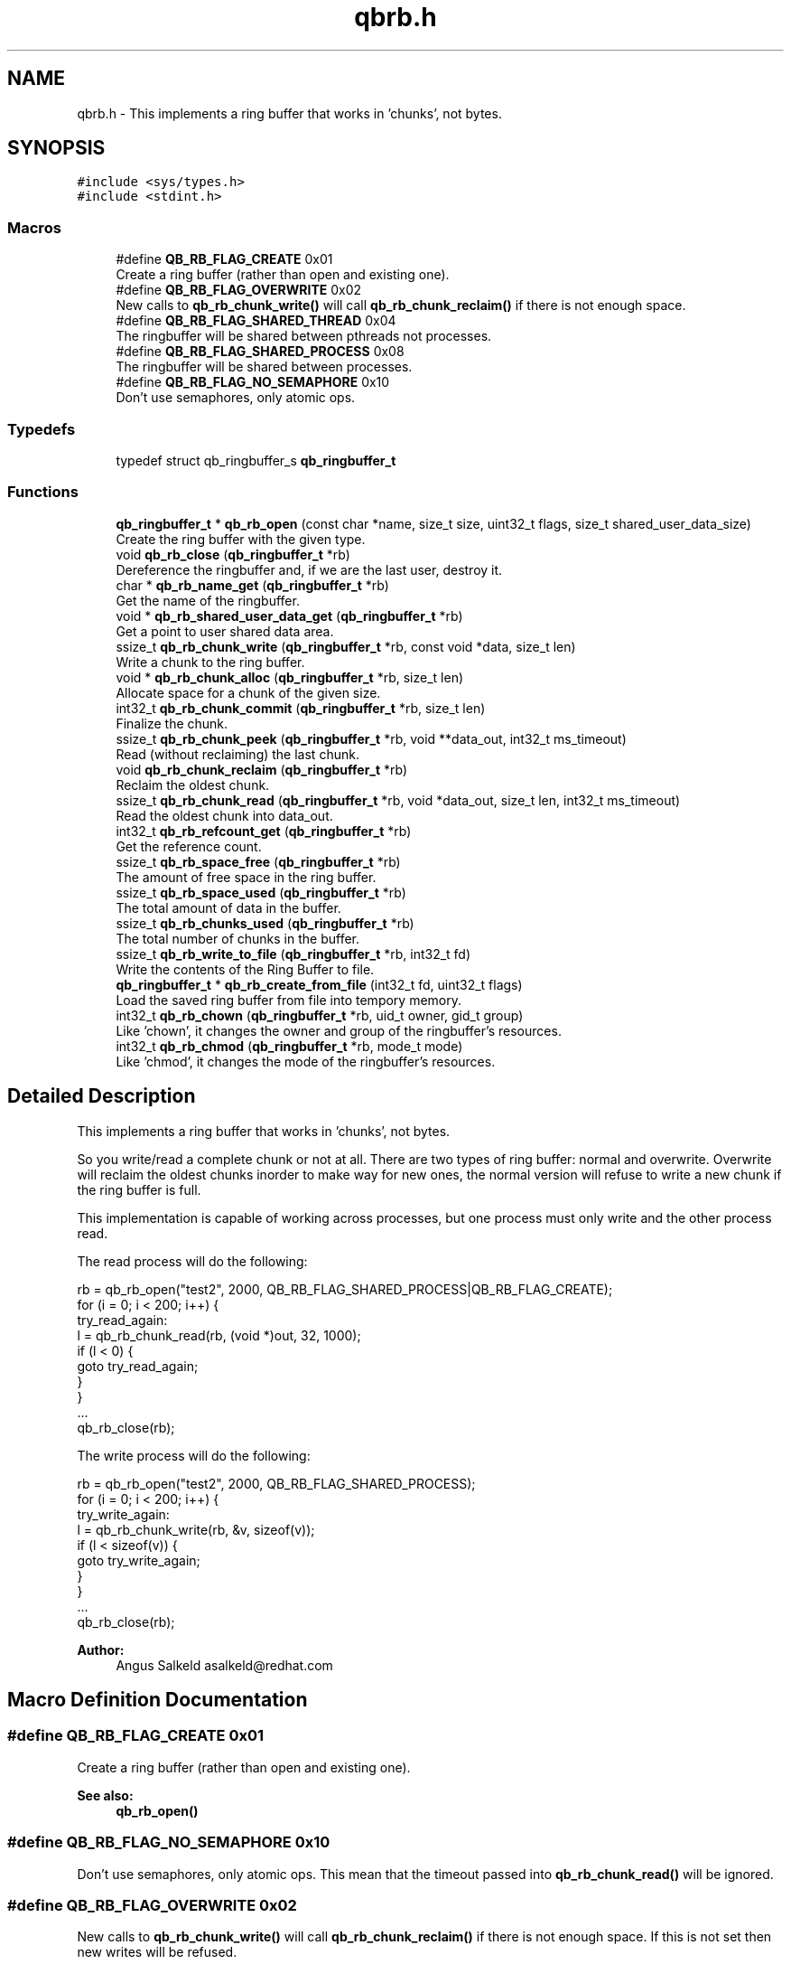 .TH "qbrb.h" 3 "Sun Dec 2 2018" "Version 1.0.3" "libqb" \" -*- nroff -*-
.ad l
.nh
.SH NAME
qbrb.h \- This implements a ring buffer that works in 'chunks', not bytes\&.  

.SH SYNOPSIS
.br
.PP
\fC#include <sys/types\&.h>\fP
.br
\fC#include <stdint\&.h>\fP
.br

.SS "Macros"

.in +1c
.ti -1c
.RI "#define \fBQB_RB_FLAG_CREATE\fP   0x01"
.br
.RI "Create a ring buffer (rather than open and existing one)\&. "
.ti -1c
.RI "#define \fBQB_RB_FLAG_OVERWRITE\fP   0x02"
.br
.RI "New calls to \fBqb_rb_chunk_write()\fP will call \fBqb_rb_chunk_reclaim()\fP if there is not enough space\&. "
.ti -1c
.RI "#define \fBQB_RB_FLAG_SHARED_THREAD\fP   0x04"
.br
.RI "The ringbuffer will be shared between pthreads not processes\&. "
.ti -1c
.RI "#define \fBQB_RB_FLAG_SHARED_PROCESS\fP   0x08"
.br
.RI "The ringbuffer will be shared between processes\&. "
.ti -1c
.RI "#define \fBQB_RB_FLAG_NO_SEMAPHORE\fP   0x10"
.br
.RI "Don't use semaphores, only atomic ops\&. "
.in -1c
.SS "Typedefs"

.in +1c
.ti -1c
.RI "typedef struct qb_ringbuffer_s \fBqb_ringbuffer_t\fP"
.br
.in -1c
.SS "Functions"

.in +1c
.ti -1c
.RI "\fBqb_ringbuffer_t\fP * \fBqb_rb_open\fP (const char *name, size_t size, uint32_t flags, size_t shared_user_data_size)"
.br
.RI "Create the ring buffer with the given type\&. "
.ti -1c
.RI "void \fBqb_rb_close\fP (\fBqb_ringbuffer_t\fP *rb)"
.br
.RI "Dereference the ringbuffer and, if we are the last user, destroy it\&. "
.ti -1c
.RI "char * \fBqb_rb_name_get\fP (\fBqb_ringbuffer_t\fP *rb)"
.br
.RI "Get the name of the ringbuffer\&. "
.ti -1c
.RI "void * \fBqb_rb_shared_user_data_get\fP (\fBqb_ringbuffer_t\fP *rb)"
.br
.RI "Get a point to user shared data area\&. "
.ti -1c
.RI "ssize_t \fBqb_rb_chunk_write\fP (\fBqb_ringbuffer_t\fP *rb, const void *data, size_t len)"
.br
.RI "Write a chunk to the ring buffer\&. "
.ti -1c
.RI "void * \fBqb_rb_chunk_alloc\fP (\fBqb_ringbuffer_t\fP *rb, size_t len)"
.br
.RI "Allocate space for a chunk of the given size\&. "
.ti -1c
.RI "int32_t \fBqb_rb_chunk_commit\fP (\fBqb_ringbuffer_t\fP *rb, size_t len)"
.br
.RI "Finalize the chunk\&. "
.ti -1c
.RI "ssize_t \fBqb_rb_chunk_peek\fP (\fBqb_ringbuffer_t\fP *rb, void **data_out, int32_t ms_timeout)"
.br
.RI "Read (without reclaiming) the last chunk\&. "
.ti -1c
.RI "void \fBqb_rb_chunk_reclaim\fP (\fBqb_ringbuffer_t\fP *rb)"
.br
.RI "Reclaim the oldest chunk\&. "
.ti -1c
.RI "ssize_t \fBqb_rb_chunk_read\fP (\fBqb_ringbuffer_t\fP *rb, void *data_out, size_t len, int32_t ms_timeout)"
.br
.RI "Read the oldest chunk into data_out\&. "
.ti -1c
.RI "int32_t \fBqb_rb_refcount_get\fP (\fBqb_ringbuffer_t\fP *rb)"
.br
.RI "Get the reference count\&. "
.ti -1c
.RI "ssize_t \fBqb_rb_space_free\fP (\fBqb_ringbuffer_t\fP *rb)"
.br
.RI "The amount of free space in the ring buffer\&. "
.ti -1c
.RI "ssize_t \fBqb_rb_space_used\fP (\fBqb_ringbuffer_t\fP *rb)"
.br
.RI "The total amount of data in the buffer\&. "
.ti -1c
.RI "ssize_t \fBqb_rb_chunks_used\fP (\fBqb_ringbuffer_t\fP *rb)"
.br
.RI "The total number of chunks in the buffer\&. "
.ti -1c
.RI "ssize_t \fBqb_rb_write_to_file\fP (\fBqb_ringbuffer_t\fP *rb, int32_t fd)"
.br
.RI "Write the contents of the Ring Buffer to file\&. "
.ti -1c
.RI "\fBqb_ringbuffer_t\fP * \fBqb_rb_create_from_file\fP (int32_t fd, uint32_t flags)"
.br
.RI "Load the saved ring buffer from file into tempory memory\&. "
.ti -1c
.RI "int32_t \fBqb_rb_chown\fP (\fBqb_ringbuffer_t\fP *rb, uid_t owner, gid_t group)"
.br
.RI "Like 'chown', it changes the owner and group of the ringbuffer's resources\&. "
.ti -1c
.RI "int32_t \fBqb_rb_chmod\fP (\fBqb_ringbuffer_t\fP *rb, mode_t mode)"
.br
.RI "Like 'chmod', it changes the mode of the ringbuffer's resources\&. "
.in -1c
.SH "Detailed Description"
.PP 
This implements a ring buffer that works in 'chunks', not bytes\&. 

So you write/read a complete chunk or not at all\&. There are two types of ring buffer: normal and overwrite\&. Overwrite will reclaim the oldest chunks inorder to make way for new ones, the normal version will refuse to write a new chunk if the ring buffer is full\&.
.PP
This implementation is capable of working across processes, but one process must only write and the other process read\&.
.PP
The read process will do the following: 
.PP
.nf
     rb = qb_rb_open("test2", 2000, QB_RB_FLAG_SHARED_PROCESS|QB_RB_FLAG_CREATE);
     for (i = 0; i < 200; i++) {
try_read_again:
        l = qb_rb_chunk_read(rb, (void *)out, 32, 1000);
        if (l < 0) {
                goto try_read_again;
        }
     }
     \&.\&.\&.
     qb_rb_close(rb);

.fi
.PP
.PP
The write process will do the following: 
.PP
.nf
     rb = qb_rb_open("test2", 2000, QB_RB_FLAG_SHARED_PROCESS);
     for (i = 0; i < 200; i++) {
try_write_again:
        l = qb_rb_chunk_write(rb, &v, sizeof(v));
        if (l < sizeof(v)) {
                goto try_write_again;
        }
     }
     \&.\&.\&.
     qb_rb_close(rb);

.fi
.PP
.PP
\fBAuthor:\fP
.RS 4
Angus Salkeld asalkeld@redhat.com 
.RE
.PP

.SH "Macro Definition Documentation"
.PP 
.SS "#define QB_RB_FLAG_CREATE   0x01"

.PP
Create a ring buffer (rather than open and existing one)\&. 
.PP
\fBSee also:\fP
.RS 4
\fBqb_rb_open()\fP 
.RE
.PP

.SS "#define QB_RB_FLAG_NO_SEMAPHORE   0x10"

.PP
Don't use semaphores, only atomic ops\&. This mean that the timeout passed into \fBqb_rb_chunk_read()\fP will be ignored\&. 
.SS "#define QB_RB_FLAG_OVERWRITE   0x02"

.PP
New calls to \fBqb_rb_chunk_write()\fP will call \fBqb_rb_chunk_reclaim()\fP if there is not enough space\&. If this is not set then new writes will be refused\&. 
.PP
\fBSee also:\fP
.RS 4
\fBqb_rb_open()\fP 
.RE
.PP

.SS "#define QB_RB_FLAG_SHARED_PROCESS   0x08"

.PP
The ringbuffer will be shared between processes\&. This effects the type of locks/semaphores that are used\&. 
.PP
\fBSee also:\fP
.RS 4
\fBqb_rb_open()\fP 
.RE
.PP

.SS "#define QB_RB_FLAG_SHARED_THREAD   0x04"

.PP
The ringbuffer will be shared between pthreads not processes\&. This effects the type of locks/semaphores that are used\&. 
.PP
\fBSee also:\fP
.RS 4
\fBqb_rb_open()\fP 
.RE
.PP

.SH "Typedef Documentation"
.PP 
.SS "typedef struct qb_ringbuffer_s \fBqb_ringbuffer_t\fP"

.SH "Function Documentation"
.PP 
.SS "int32_t qb_rb_chmod (\fBqb_ringbuffer_t\fP * rb, mode_t mode)"

.PP
Like 'chmod', it changes the mode of the ringbuffer's resources\&. 
.PP
\fBParameters:\fP
.RS 4
\fImode\fP mode to change to 
.br
\fIrb\fP ringbuffer instance 
.RE
.PP
\fBReturn values:\fP
.RS 4
\fI0\fP == ok 
.br
\fI-errno\fP for error 
.RE
.PP

.SS "int32_t qb_rb_chown (\fBqb_ringbuffer_t\fP * rb, uid_t owner, gid_t group)"

.PP
Like 'chown', it changes the owner and group of the ringbuffer's resources\&. 
.PP
\fBParameters:\fP
.RS 4
\fIowner\fP uid of the owner to change to 
.br
\fIgroup\fP gid of the group to change to 
.br
\fIrb\fP ringbuffer instance 
.RE
.PP
\fBReturns:\fP
.RS 4
status (0 = ok, -errno for error) 
.RE
.PP

.SS "void* qb_rb_chunk_alloc (\fBqb_ringbuffer_t\fP * rb, size_t len)"

.PP
Allocate space for a chunk of the given size\&. If type == QB_RB_FLAG_OVERWRITE and NULL is returned, memory corruption of the memory file has occurred\&. The ringbuffer should be destroyed\&. If type == QB_RB_NORMAL then when there is not enough space it will return NULL\&.
.PP
\fBParameters:\fP
.RS 4
\fIrb\fP ringbuffer instance 
.br
\fIlen\fP (in) the size to allocate\&. 
.RE
.PP
\fBReturns:\fP
.RS 4
pointer to chunk to write to, or NULL (if no space)\&.
.RE
.PP
\fBSee also:\fP
.RS 4
\fBqb_rb_chunk_alloc()\fP 
.RE
.PP

.SS "int32_t qb_rb_chunk_commit (\fBqb_ringbuffer_t\fP * rb, size_t len)"

.PP
Finalize the chunk\&. 
.PP
\fBParameters:\fP
.RS 4
\fIrb\fP ringbuffer instance 
.br
\fIlen\fP (in) the size of the chunk\&. 
.RE
.PP

.SS "ssize_t qb_rb_chunk_peek (\fBqb_ringbuffer_t\fP * rb, void ** data_out, int32_t ms_timeout)"

.PP
Read (without reclaiming) the last chunk\&. This function is a way of accessing the next chunk without a memcpy()\&. You can read the chunk data in place\&.
.PP
\fBNote:\fP
.RS 4
This function will not 'pop' the chunk, you will need to call \fBqb_rb_chunk_reclaim()\fP\&. 
.RE
.PP
\fBParameters:\fP
.RS 4
\fIrb\fP ringbuffer instance 
.br
\fIdata_out\fP (out) a pointer to the next chunk to read (not copied)\&. 
.br
\fIms_timeout\fP (in) time to wait for new data\&.
.RE
.PP
\fBReturns:\fP
.RS 4
the size of the chunk (0 if buffer empty)\&. 
.RE
.PP

.SS "ssize_t qb_rb_chunk_read (\fBqb_ringbuffer_t\fP * rb, void * data_out, size_t len, int32_t ms_timeout)"

.PP
Read the oldest chunk into data_out\&. This is the same as \fBqb_rb_chunk_peek()\fP memcpy() and \fBqb_rb_chunk_reclaim()\fP\&.
.PP
\fBParameters:\fP
.RS 4
\fIrb\fP ringbuffer instance 
.br
\fIdata_out\fP (in/out) the chunk will be memcpy'ed into this\&. 
.br
\fIlen\fP (in) the size of data_out\&. 
.br
\fIms_timeout\fP the amount od time to wait for new data\&. 
.RE
.PP
\fBReturns:\fP
.RS 4
the size of the chunk, or error\&. 
.RE
.PP

.SS "void qb_rb_chunk_reclaim (\fBqb_ringbuffer_t\fP * rb)"

.PP
Reclaim the oldest chunk\&. You will need to call this if using \fBqb_rb_chunk_peek()\fP\&. 
.PP
\fBParameters:\fP
.RS 4
\fIrb\fP ringbuffer instance 
.RE
.PP

.SS "ssize_t qb_rb_chunk_write (\fBqb_ringbuffer_t\fP * rb, const void * data, size_t len)"

.PP
Write a chunk to the ring buffer\&. This simply calls \fBqb_rb_chunk_alloc()\fP and then \fBqb_rb_chunk_commit()\fP\&.
.PP
\fBParameters:\fP
.RS 4
\fIrb\fP ringbuffer instance 
.br
\fIdata\fP (in) the data to write 
.br
\fIlen\fP (in) the size of the chunk\&. 
.RE
.PP
\fBReturns:\fP
.RS 4
the amount of bytes actually buffered (either len or -1)\&.
.RE
.PP
\fBSee also:\fP
.RS 4
\fBqb_rb_chunk_alloc()\fP 
.PP
\fBqb_rb_chunk_commit()\fP 
.RE
.PP

.SS "ssize_t qb_rb_chunks_used (\fBqb_ringbuffer_t\fP * rb)"

.PP
The total number of chunks in the buffer\&. 
.PP
\fBParameters:\fP
.RS 4
\fIrb\fP ringbuffer instance 
.RE
.PP

.SS "void qb_rb_close (\fBqb_ringbuffer_t\fP * rb)"

.PP
Dereference the ringbuffer and, if we are the last user, destroy it\&. All files, mmaped memory, semaphores and locks will be destroyed\&.
.PP
\fBParameters:\fP
.RS 4
\fIrb\fP ringbuffer instance 
.RE
.PP

.SS "\fBqb_ringbuffer_t\fP* qb_rb_create_from_file (int32_t fd, uint32_t flags)"

.PP
Load the saved ring buffer from file into tempory memory\&. 
.PP
\fBParameters:\fP
.RS 4
\fIfd\fP file with saved ringbuffer data\&. 
.br
\fIflags\fP same flags as passed into \fBqb_rb_open()\fP 
.RE
.PP
\fBReturns:\fP
.RS 4
new ringbuffer instance 
.RE
.PP
\fBSee also:\fP
.RS 4
\fBqb_rb_write_to_file()\fP 
.RE
.PP

.SS "char* qb_rb_name_get (\fBqb_ringbuffer_t\fP * rb)"

.PP
Get the name of the ringbuffer\&. 
.PP
\fBParameters:\fP
.RS 4
\fIrb\fP ringbuffer instance 
.RE
.PP
\fBReturns:\fP
.RS 4
name\&. 
.RE
.PP

.SS "\fBqb_ringbuffer_t\fP* qb_rb_open (const char * name, size_t size, uint32_t flags, size_t shared_user_data_size)"

.PP
Create the ring buffer with the given type\&. This creates allocates a ring buffer in shared memory\&.
.PP
\fBParameters:\fP
.RS 4
\fIname\fP the unique name of this ringbuffer\&. 
.br
\fIsize\fP the requested size\&. 
.br
\fIflags\fP or'ed flags 
.br
\fIshared_user_data_size\fP size for a shared data area\&. 
.RE
.PP
\fBNote:\fP
.RS 4
the actual size will be rounded up to the next page size\&. 
.RE
.PP
\fBReturns:\fP
.RS 4
a new ring buffer or NULL if there was a problem\&. 
.RE
.PP
\fBSee also:\fP
.RS 4
\fBQB_RB_FLAG_CREATE\fP, \fBQB_RB_FLAG_OVERWRITE\fP, \fBQB_RB_FLAG_SHARED_THREAD\fP, \fBQB_RB_FLAG_SHARED_PROCESS\fP 
.RE
.PP

.SS "int32_t qb_rb_refcount_get (\fBqb_ringbuffer_t\fP * rb)"

.PP
Get the reference count\&. 
.PP
\fBParameters:\fP
.RS 4
\fIrb\fP ringbuffer instance 
.RE
.PP
\fBReturns:\fP
.RS 4
the number of references 
.RE
.PP

.SS "void* qb_rb_shared_user_data_get (\fBqb_ringbuffer_t\fP * rb)"

.PP
Get a point to user shared data area\&. 
.PP
\fBNote:\fP
.RS 4
this is of size 'shared_user_data_size' passed into \fBqb_rb_open()\fP
.RE
.PP
\fBParameters:\fP
.RS 4
\fIrb\fP ringbuffer instance 
.RE
.PP
\fBReturns:\fP
.RS 4
pointer to shared data\&. 
.RE
.PP

.SS "ssize_t qb_rb_space_free (\fBqb_ringbuffer_t\fP * rb)"

.PP
The amount of free space in the ring buffer\&. 
.PP
\fBNote:\fP
.RS 4
Some of this space will be consumed by the chunk headers\&. 
.RE
.PP
\fBParameters:\fP
.RS 4
\fIrb\fP ringbuffer instance 
.RE
.PP

.SS "ssize_t qb_rb_space_used (\fBqb_ringbuffer_t\fP * rb)"

.PP
The total amount of data in the buffer\&. 
.PP
\fBNote:\fP
.RS 4
This includes the chunk headers (8 bytes per chunk)\&. 
.RE
.PP
\fBParameters:\fP
.RS 4
\fIrb\fP ringbuffer instance 
.RE
.PP

.SS "ssize_t qb_rb_write_to_file (\fBqb_ringbuffer_t\fP * rb, int32_t fd)"

.PP
Write the contents of the Ring Buffer to file\&. 
.PP
\fBParameters:\fP
.RS 4
\fIfd\fP open file to write the ringbuffer data to\&. 
.br
\fIrb\fP ringbuffer instance 
.RE
.PP
\fBSee also:\fP
.RS 4
\fBqb_rb_create_from_file()\fP 
.RE
.PP

.SH "Author"
.PP 
Generated automatically by Doxygen for libqb from the source code\&.
